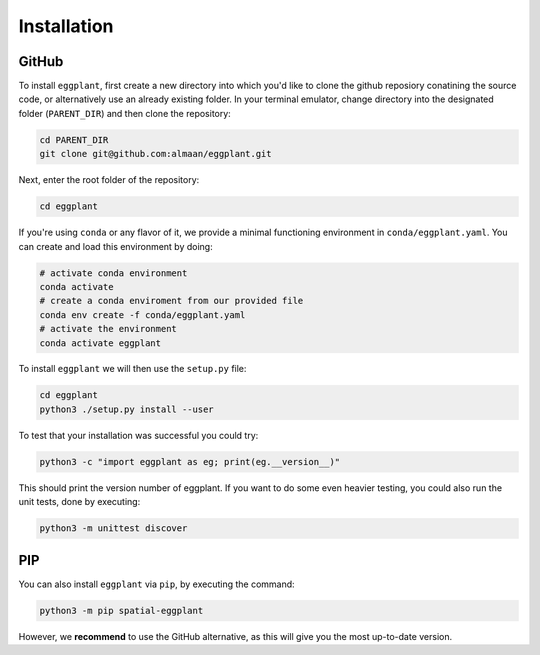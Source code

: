 Installation
============

GitHub
~~~~~~

To install ``eggplant``, first create a new directory into which you'd like to
clone the github reposiory conatining the source code, or alternatively use an
already existing folder. In your terminal emulator, change directory into the
designated folder (``PARENT_DIR``) and then clone the repository:

.. code-block:: console

   cd PARENT_DIR
   git clone git@github.com:almaan/eggplant.git

Next, enter the root folder of the repository:

.. code-block:: console

   cd eggplant
 
If you're using ``conda`` or any flavor of it, we provide a minimal functioning
environment in ``conda/eggplant.yaml``. You can create and load this environment
by doing:

.. code-block:: console

   # activate conda environment
   conda activate
   # create a conda enviroment from our provided file 
   conda env create -f conda/eggplant.yaml
   # activate the environment
   conda activate eggplant

To install ``eggplant`` we will then use the ``setup.py`` file:

.. code-block:: console

   cd eggplant
   python3 ./setup.py install --user

To test that your installation was successful you could try:

.. code-block:: console

   python3 -c "import eggplant as eg; print(eg.__version__)"

This should print the version number of eggplant. If you want to do some even
heavier testing, you could also run the unit tests, done by executing:

.. code-block:: console

   python3 -m unittest discover

PIP
~~~
You can also install ``eggplant`` via ``pip``, by executing the command:

.. code-block:: console

                python3 -m pip spatial-eggplant

However, we **recommend** to use the GitHub alternative, as this will give you
the most up-to-date version.
